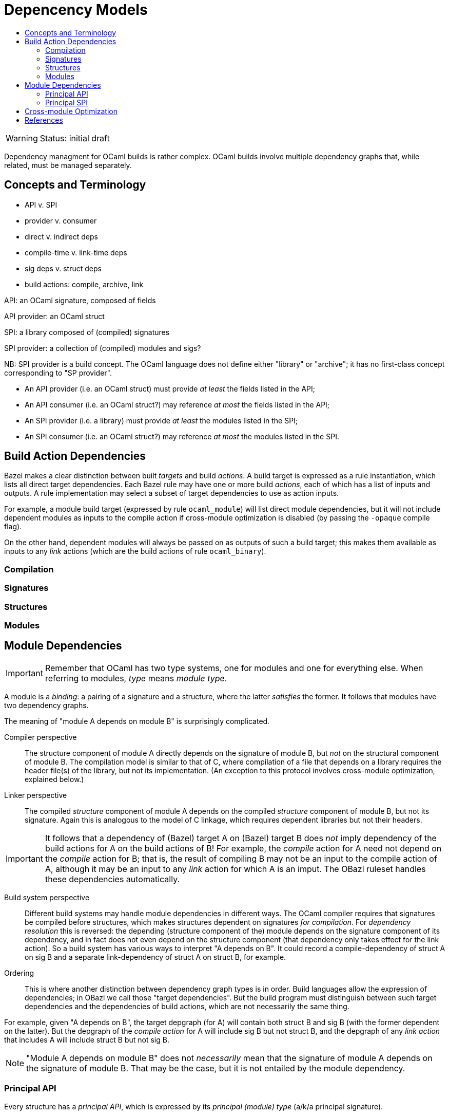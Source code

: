 = Depencency Models
:page-permalink: /:path/dependency-models
:page-layout: page_ocaml
:page-pkg: ocaml
:page-doc: ocaml
:page-tags: [ocaml,build]
:page-keywords: notes, tips, cautions, warnings, admonitions
:page-last_updated: July 16, 2022
:toc-title:
:toc: true

WARNING: Status: initial draft

Dependency managment for OCaml builds is rather complex. OCaml builds
involve multiple dependency graphs that, while related, must be
managed separately.

== Concepts and Terminology

* API v. SPI
* provider v. consumer
* direct v. indirect deps
* compile-time v. link-time deps
* sig deps v. struct deps
* build actions: compile, archive, link

API: an OCaml signature, composed of fields

API provider: an OCaml struct

SPI: a library composed of (compiled) signatures

SPI provider: a collection of (compiled) modules and sigs?

NB: SPI provider is a build concept. The OCaml language does not
define either "library" or "archive"; it has no first-class concept
corresponding to "SP provider".

* An API provider (i.e. an OCaml struct) must provide _at least_ the fields listed in the API;
* An API consumer (i.e. an OCaml struct?) may reference _at most_ the fields listed in the API;
* An SPI provider (i.e. a library) must provide _at least_ the modules listed in the SPI;
* An SPI consumer (i.e. an OCaml struct?) may reference _at most_ the modules listed in the SPI.

== Build Action Dependencies

Bazel makes a clear distinction between built _targets_ and build
_actions_. A build target is expressed as a rule instantiation, which
lists all direct target dependencies. Each Bazel rule may have one or
more build _actions_, each of which has a list of inputs and outputs.
A rule implementation may select a subset of target dependencies to
use as action inputs.

For example, a module build target (expressed by
rule `ocaml_module`) will list direct module dependencies, but it will
not include dependent modules as inputs to the compile action if
cross-module optimization is disabled (by passing the `-opaque`
compile flag).

On the other hand, dependent modules will always be passed on as
outputs of such a build target; this makes them available as inputs to
any _link_ actions (which are the build actions of rule `ocaml_binary`).

=== Compilation

=== Signatures

=== Structures

=== Modules


== Module Dependencies

IMPORTANT: Remember that OCaml has two type systems, one for modules
and one for everything else. When referring to modules, _type_ means
_module type_.

A module is a _binding_: a pairing of a signature and a structure,
where the latter _satisfies_ the former. It follows that modules have
two dependency graphs.

The meaning of "module A depends on module B" is surprisingly complicated.

Compiler perspective:: The structure component of module A directly
depends on the signature of module B, but _not_ on the structural
component of module B. The compilation model is similar to that of C,
where compilation of a file that depends on a library requires the
header file(s) of the library, but not its implementation. (An
exception to this protocol involves cross-module optimization,
explained below.)

Linker perspective:: The compiled _structure_ component of module A
depends on the compiled _structure_ component of module B, but not its
signature. Again this is analogous to the model of C linkage, which
requires dependent libraries but not their headers.

IMPORTANT: It follows that a dependency of (Bazel) target A on (Bazel)
target B does _not_ imply dependency of the build actions for A on the
build actions of B! For example, the _compile_ action for A need not
depend on the _compile_ action for B; that is, the result of compiling
B may not be an input to the compile action of A, although it may be
an input to any _link_ action for which A is an imput. The OBazl
ruleset handles these dependencies automatically.

Build system perspective:: Different build systems may handle module
 dependencies in different ways. The OCaml compiler requires that
 signatures be compiled before structures, which makes structures
 dependent on signatures _for compilation_. For _dependency
 resolution_ this is reversed: the depending (structure component of
 the) module depends on the signature component of its dependency, and
 in fact does not even depend on the structure component (that
 dependency only takes effect for the link action). So a build system
 has various ways to interpret "A depends on B". It could record a
 compile-dependency of struct A on sig B and a separate
 link-dependency of struct A on struct B, for example.

Ordering:: This is where another distinction between dependency graph
types is in order. Build languages allow the expression of
dependencies; in OBazl we call those "target dependencies". But the
build program must distinguish between such target dependencies and
the dependencies of build actions, which are not necessarily the same
thing.

For example, given "A depends on B", the target depgraph (for A) will
contain both struct B and sig B (with the former dependent on the
latter). But the depgraph of the _compile action_ for A will include
sig B but not struct B, and the depgraph of any _link action_ that
includes A will include struct B but not sig B.

NOTE: "Module A depends on module B" does not _necessarily_ mean that the
signature of module A depends on the signature of module B. That may
be the case, but it is not entailed by the module dependency.

=== Principal API

Every structure has a _principal API_, which is expressed by its
_principal (module) type_ (a/k/a principal signature).

Every module has a public API, expressed by its signature component.
The public API of a module is a subset of the principal API of its
structure component.

The principal API of a structfile may be extracted from its source
code using the `-i` switch of the compiler.  [TODO: cross-ref]


=== Principal SPI

Every structure (implementation component of a module) has a _Service
Programming Interface (SPI)_. The SPI is composed of all the modules
_directly_ referenced by the code of the structure.

Since each module has an SPI, we can form the transitiive closure of
all SPIs, which gives us the (ordered) list of all module dependencies
needed to compile.  But each SPI contains only direct dependencies.

If we think of a module as a service provider, then the transitive
closure of a module's SPI represents the collection of services that
must be provided to the compiler (by the environment, in practice the
build system) in order for the structure (module) to compile and
function.

SPIs are conceptual; unlike APIs, which are encoded as `.mli/.cmi`
files, SPIs have no formal representation in either the language or
any build systems that I know of. But they are expressed in build
languages as dependency lists.

minimal SPI:: the least set of dependencies sufficient for compilation

principal SPI:: one dep for each explicit ref in the source, without duplicates

Building a module involves (symmettrically) _satisfying_ both the API and the SPI.

To build a module, we bind its signature to a structure that _satisfies_ the signature.

To compile a structure, we need to "bind its SPI" (so to speak) to a
"structure" of modules (dependencies). In practice what this means is
we need to make available to the compiler whatever modules it needs to
resolve symbols in the structfile. But structurally it's just like
binding a structure to a signature, where the structure makes
available whatever is needed to define the symbols in the signature.

So by analogy we will call a collection of modules satisfying a structure's SPI a "depstruct" (???)


== Cross-module Optimization




== References

* link:https://github.com/ocaml/RFCs/pull/31[Add -Ihidden in addition to -I for avoiding transitive dependencies in the initial scope #31]
